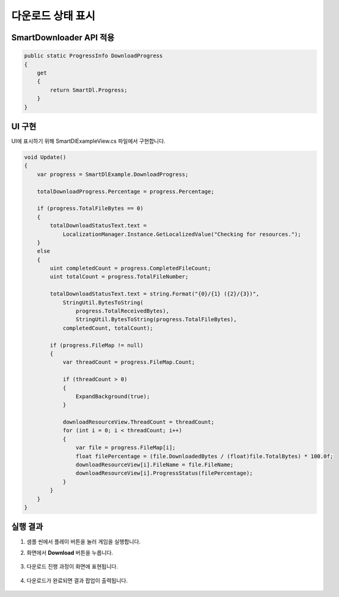 ######################
다운로드 상태 표시
######################

SmartDownloader API 적용
=========================

.. code-block:: C#

   public static ProgressInfo DownloadProgress
   {
       get
       {
           return SmartDl.Progress;
       }
   }


UI 구현
=====================

UI에 표시하기 위해 SmartDlExampleView.cs 파일에서 구현합니다.

.. code-block:: C#

    void Update()
    {
        var progress = SmartDlExample.DownloadProgress;
       
        totalDownloadProgress.Percentage = progress.Percentage;

        if (progress.TotalFileBytes == 0)
        {
            totalDownloadStatusText.text =
                LocalizationManager.Instance.GetLocalizedValue("Checking for resources.");
        }
        else
        {
            uint completedCount = progress.CompletedFileCount;
            uint totalCount = progress.TotalFileNumber;

            totalDownloadStatusText.text = string.Format("{0}/{1} ({2}/{3})",
                StringUtil.BytesToString(
                    progress.TotalReceivedBytes),
                    StringUtil.BytesToString(progress.TotalFileBytes),
                completedCount, totalCount);

            if (progress.FileMap != null)
            {
                var threadCount = progress.FileMap.Count;

                if (threadCount > 0)
                {
                    ExpandBackground(true);
                }

                downloadResourceView.ThreadCount = threadCount;
                for (int i = 0; i < threadCount; i++)
                {
                    var file = progress.FileMap[i];
                    float filePercentage = (file.DownloadedBytes / (float)file.TotalBytes) * 100.0f;
                    downloadResourceView[i].FileName = file.FileName;
                    downloadResourceView[i].ProgressStatus(filePercentage);
                }
            }
        }
    }


실행 결과
=====================

1. 샘플 씬에서 플레이 버튼을 눌러 게임을 실행합니다.

2. 화면에서 **Download** 버튼을 누릅니다.

    .. image:: _static/image/sdk_sample_download_ui_intro.png

3. 다운로드 진행 과정이 화면에 표현됩니다.
 
    .. image:: _static/image/sdk_sample_download_ui_progress.png

4. 다운로드가 완료되면 결과 팝업이 출력됩니다.

    .. image:: _static/image/sdk_sample_download_ui_result.png